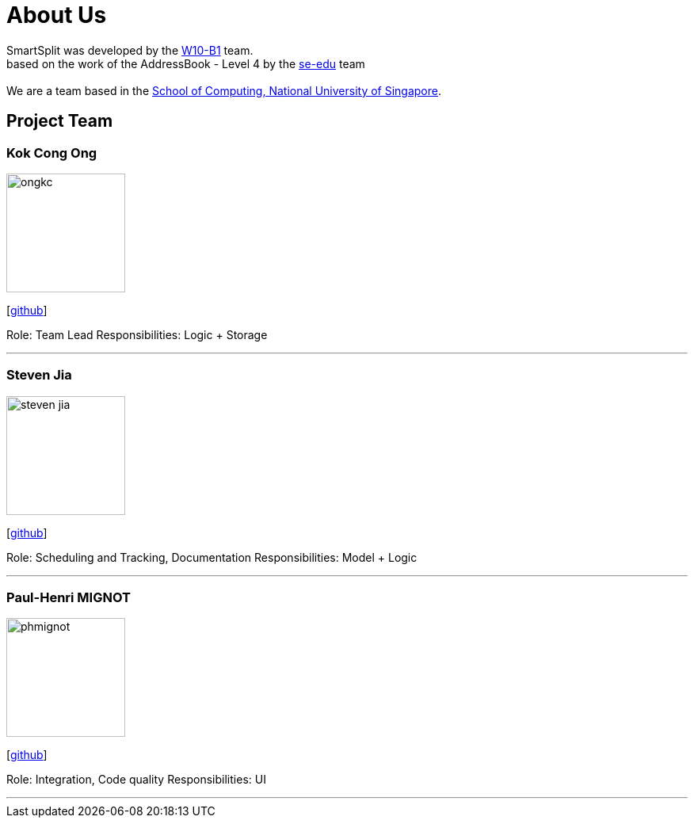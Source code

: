 = About Us
:relfileprefix: team/
:imagesDir: images
:stylesDir: stylesheets

SmartSplit was developed by the https://github.com/CS2103JAN2018-W10-B1/main/tree/master/docs/team[W10-B1] team. +
based on the work of the AddressBook - Level 4 by the https://se-edu.github.io/docs/Team.html[se-edu] team +
{empty} +
We are a team based in the http://www.comp.nus.edu.sg[School of Computing, National University of Singapore].

== Project Team

=== Kok Cong Ong
image::ongkc.png[width="150", align="left"]
{empty}[https://github.com/ongkc[github]]

Role: Team Lead
Responsibilities: Logic + Storage

'''

=== Steven Jia
image::steven-jia.png[width="150", align="left"]
{empty}[https://github.com/Steven-Jia[github]]

Role: Scheduling and Tracking, Documentation
Responsibilities: Model + Logic

'''

=== Paul-Henri MIGNOT
image::phmignot.png[width="150", align="left"]
{empty}[http://github.com/phmignot[github]]

Role: Integration, Code quality
Responsibilities: UI

'''

